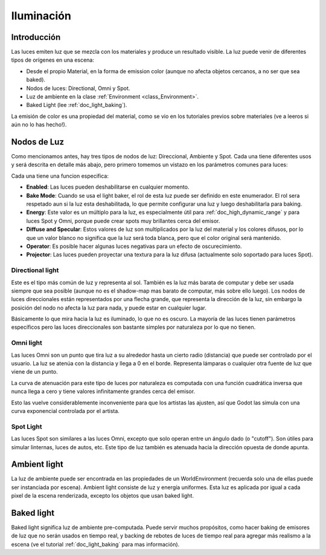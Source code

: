 .. _doc_lighting:

Iluminación
===========

Introducción
------------

Las luces emiten luz que se mezcla con los materiales y produce un
resultado visible. La luz puede venir de diferentes tipos de orígenes
en una escena:

-  Desde el propio Material, en la forma de emission color (aunque no
   afecta objetos cercanos, a no ser que sea baked).
-  Nodos de luces: Directional, Omni y Spot.
-  Luz de ambiente en la clase :ref:`Environment <class_Environment>`.
-  Baked Light (lee :ref:`doc_light_baking`).

La emisión de color es una propiedad del material, como se vio en los
tutoriales previos sobre materiales (ve a leeros si aún no lo has hecho!).

Nodos de Luz
------------

Como mencionamos antes, hay tres tipos de nodos de luz: Direccional,
Ambiente y Spot. Cada una tiene diferentes usos y será descrita en
detalle más abajo, pero primero tomemos un vistazo en los parámetros
comunes para luces:

.. image:: /img/light_params.png

Cada una tiene una funcion especifica:

-  **Enabled**: Las luces pueden deshabilitarse en cualquier momento.
-  **Bake Mode**: Cuando se usa el light baker, el rol de esta luz puede
   ser definido en este enumerador. El rol sera respetado aun si la luz
   esta deshabilitada, lo que permite configurar una luz y luego
   deshabilitarla para baking.
-  **Energy**: Este valor es un múltiplo para la luz, es especialmente
   útil para :ref:`doc_high_dynamic_range` y para luces Spot y Omni,
   porque puede crear spots muy brillantes cerca del emisor.
-  **Diffuse and Specular**: Estos valores de luz son multiplicados por
   la luz del material y los colores difusos, por lo que un valor blanco
   no significa que la luz será toda blanca, pero que el color original
   será mantenido.
-  **Operator**: Es posible hacer algunas luces negativas para un efecto
   de oscurecimiento.
-  **Projector**: Las luces pueden proyectar una textura para la luz
   difusa (actualmente solo soportado para luces Spot).

Directional light
~~~~~~~~~~~~~~~~~

Este es el tipo más común de luz y representa al sol. También es la luz
más barata de computar y debe ser usada siempre que sea posible (aunque
no es el shadow-map mas barato de computar, más sobre ello luego).
Los nodos de luces direccionales están representados por una flecha
grande, que representa la dirección de la luz, sin embargo la posición
del nodo no afecta la luz para nada, y puede estar en cualquier lugar.

.. image:: /img/light_directional.png

Básicamente lo que mira hacia la luz es iluminado, lo que no es oscuro.
La mayoría de las luces tienen parámetros específicos pero las luces
direccionales son bastante simples por naturaleza por lo que no tienen.

Omni light
~~~~~~~~~~

Las luces Omni son un punto que tira luz a su alrededor hasta un cierto
radio (distancia) que puede ser controlado por el usuario. La luz se
atenúa con la distancia y llega a 0 en el borde. Representa lámparas o
cualquier otra fuente de luz que viene de un punto.

.. image:: /img/light_omni.png

La curva de atenuación para este tipo de luces por naturaleza es
computada con una función cuadrática inversa que nunca llega a cero
y tiene valores infinitamente grandes cerca del emisor.

Esto las vuelve considerablemente inconveniente para que los artistas
las ajusten, así que Godot las simula con una curva exponencial
controlada por el artista.

.. image:: /img/light_attenuation.png

Spot Light
~~~~~~~~~~

Las luces Spot son similares a las luces Omni, excepto que solo operan
entre un ángulo dado (o "cutoff"). Son útiles para simular linternas,
luces de autos, etc. Este tipo de luz también es atenuada hacia la
dirección opuesta de donde apunta.

.. image:: /img/light_spot.png

Ambient light
-------------

La luz de ambiente puede ser encontrada en las propiedades de un
WorldEnvironment (recuerda solo una de ellas puede ser instanciada
por escena). Ambient light consiste de luz y energía uniformes.
Esta luz es aplicada por igual a cada pixel de la escena renderizada,
excepto los objetos que usan baked light.

Baked light
-----------

Baked light significa luz de ambiente pre-computada. Puede servir
muchos propósitos, como hacer baking de emisores de luz que no serán
usados en tiempo real, y backing de rebotes de luces de tiempo real
para agregar más realismo a la escena (ve el tutorial
:ref:`doc_light_baking` para mas información).
